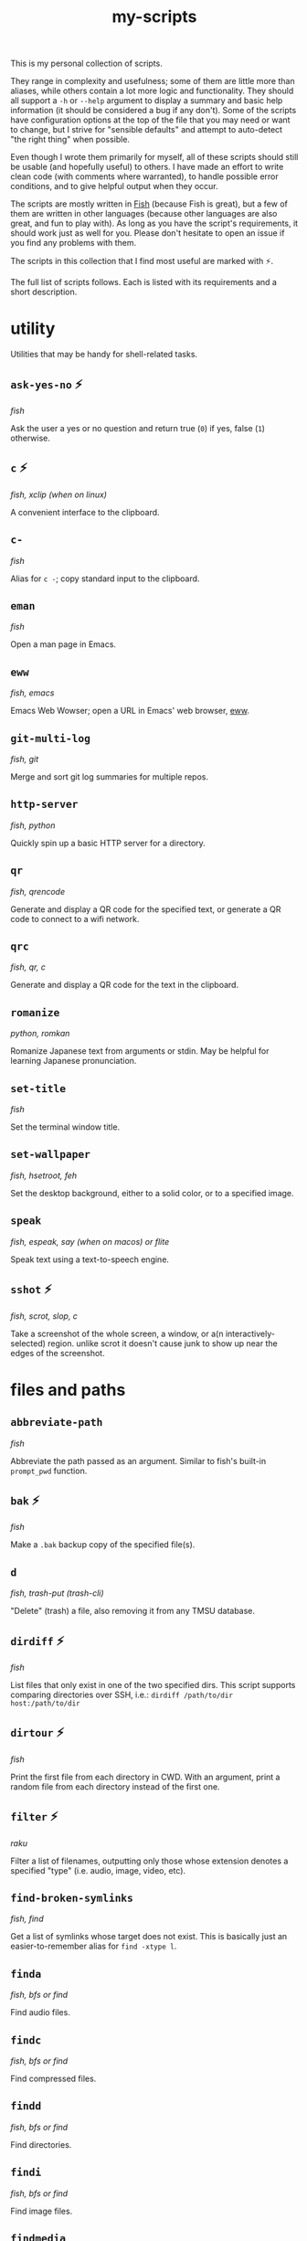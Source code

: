 #+TITLE: my-scripts
#+DESCRIPTION: Excerpt of modula t.'s personal script collection.

This is my personal collection of scripts.

They range in complexity and usefulness; some of them are little more than aliases, while others contain a lot more logic and functionality. They should all support a ~-h~ or ~--help~ argument to display a summary and basic help information (it should be considered a bug if any don't). Some of the scripts have configuration options at the top of the file that you may need or want to change, but I strive for "sensible defaults" and attempt to auto-detect "the right thing" when possible.

Even though I wrote them primarily for myself, all of these scripts should still be usable (and hopefully useful) to others. I have made an effort to write clean code (with comments where warranted), to handle possible error conditions, and to give helpful output when they occur.

The scripts are mostly written in [[https://fishshell.com/][Fish]] (because Fish is great), but a few of them are written in other languages (because other languages are also great, and fun to play with). As long as you have the script's requirements, it should work just as well for you. Please don't hesitate to open an issue if you find any problems with them.

The scripts in this collection that I find most useful are marked with ⚡.

The full list of scripts follows. Each is listed with its requirements and a short description.

* utility

Utilities that may be handy for shell-related tasks.

** ~ask-yes-no~ ⚡

/fish/

Ask the user a yes or no question and return true (~0~) if yes, false (~1~) otherwise.

** ~c~ ⚡

/fish, xclip (when on linux)/

A convenient interface to the clipboard.

** ~c-~

/fish/

Alias for ~c -~; copy standard input to the clipboard.

** ~eman~

/fish/

Open a man page in Emacs.

** ~eww~

/fish, emacs/

Emacs Web Wowser; open a URL in Emacs' web browser, [[https://www.gnu.org/software/emacs/manual/html_mono/eww.html][eww]].

** ~git-multi-log~

/fish, git/

Merge and sort git log summaries for multiple repos.

** ~http-server~

/fish, python/

Quickly spin up a basic HTTP server for a directory.

** ~qr~

/fish, qrencode/

Generate and display a QR code for the specified text, or generate a QR code to connect to a wifi network.

** ~qrc~

/fish, qr, c/

Generate and display a QR code for the text in the clipboard.

** ~romanize~

/python, romkan/

Romanize Japanese text from arguments or stdin. May be helpful for learning Japanese pronunciation.

** ~set-title~

/fish/

Set the terminal window title.

** ~set-wallpaper~

/fish, hsetroot, feh/

Set the desktop background, either to a solid color, or to a specified image.

** ~speak~

/fish, espeak, say (when on macos) or flite/

Speak text using a text-to-speech engine.

** ~sshot~ ⚡

/fish, scrot, slop, c/

Take a screenshot of the whole screen, a window, or a(n interactively-selected) region. unlike scrot it doesn't cause junk to show up near the edges of the screenshot.

* files and paths

** ~abbreviate-path~

/fish/

Abbreviate the path passed as an argument. Similar to fish's built-in ~prompt_pwd~ function.

** ~bak~ ⚡

/fish/

Make a ~.bak~ backup copy of the specified file(s).

** ~d~

/fish, trash-put (trash-cli)/

"Delete" (trash) a file, also removing it from any TMSU database.

** ~dirdiff~ ⚡

/fish/

List files that only exist in one of the two specified dirs. This script supports comparing directories over SSH, i.e.: ~dirdiff /path/to/dir host:/path/to/dir~

** ~dirtour~ ⚡

/fish/

Print the first file from each directory in CWD. With an argument, print a random file from each directory instead of the first one.

** ~filter~ ⚡

/raku/

Filter a list of filenames, outputting only those whose extension denotes a specified "type" (i.e. audio, image, video, etc).

** ~find-broken-symlinks~

/fish, find/

Get a list of symlinks whose target does not exist. This is basically just an easier-to-remember alias for ~find -xtype l~.

** ~finda~

/fish, bfs or find/

Find audio files.

** ~findc~

/fish, bfs or find/

Find compressed files.

** ~findd~

/fish, bfs or find/

Find directories.

** ~findi~

/fish, bfs or find/

Find image files.

** ~findmedia~

/fish, bfs or find/

Find media files (audio, images, video).

** ~findtype~

/fish, bfs or find/

Find files of a specified type. This is used by ~finda~, ~findc~, ~findd~, etc; it's simpler to just use those scripts instead of this one directly.

** ~findu~

/fish, bfs or find/

Find unsorted files (anything not found by ~finda~, ~findc~, ~findd~, etc).

** ~findv~

/fish, bfs or find/

Find video files.

** ~findvis~

/fish, bfs or find/

Find visual files (images, video).

** ~fixperms~ ⚡

/fish/

Recursively fix permissions on a file or directory.

** ~loc~ ⚡

/fish, bfs or find/

Locate files by searching their names case-insensitively with [[https://github.com/tavianator/bfs][~bfs~]] or ~find~.

** ~locate-dominating-file~ ⚡

/fish/

Look up in the directory hierarchy for a specified file. This can be used, for example, to check if we're in a git repository, by locating ~.git~.

** ~lsa~ ⚡

/fish, bfs or find/

List audio files.

** ~lsc~ ⚡

/fish, bfs or find/

List compressed files.

** ~lsd~ ⚡

/fish, bfs or find/

List directories.

** ~lsi~ ⚡

/fish, bfs or find/

List image files.

** ~lsu~ ⚡

/fish, bfs or find/

List files of an unknown "type"; everything not audio, compressed, directories, images, or video. See also: ~lsa~, ~lsc~, ~lsd~, ~lsi~, ~lsv~, ~lsvis~.

** ~lsv~ ⚡

/fish, bfs or find/

List video files.

** ~lsvis~ ⚡

/fish, bfs or find/

List visual files (images, video).

** ~recently~ ⚡

/fish/

Get a list of recently-modified files in this directory and subdirectories, most recent first.

** ~rfile~ ⚡

/fish/

Output a random file in the current directory. An argument can be provided to specify the number of subdirectories to look for a random file.

** ~tmsu-mv~

/fish, tmsu/

Move a file, then run ~tmsu repair~ for the new name and location.

** ~tmsu-rm~

/fish, tmsu/

Trash or delete a file, then run ~tmsu repair~ to remove it from the database.

** ~trash-confirm~

/fish, trash-put (trash-cli)/

Ask the user to confirm trashing the specified file(s), then trash them.

** ~tag-count~

/fish, tmsu/

Print all TMSU tags next to a count of their uses.

* system

** ~check-battery~

/fish, notify-send (libnotify)/

Check the battery and notify if it's low. May be useful to set as a cron job.

** ~check-df~ ⚡

/fish/

Check disk free; print a message if free space of any partitions are below a threshold. May be useful run from your shell init file.

** ~check-memory-usage~

/fish, notify-send (libnotify)/

Check current memory and swap usage and notify if it's low. May be useful to set as a cron job.

** ~clipboard-filter~

/fish, copyevent, xsel/

Automatically apply edits when the clipboard is modified.

By default, the only edits this makes are to remove YouTube's ~&pp=~ tracking parameters from URLs, but it should be pretty easy to add your own.

** ~grep-package-files~

/fish, pacman, rg/

Run ripgrep on all of the files (not directories) installed by a package.

** ~remove-unneeded-packages~ ⚡

/fish, pacman/

Ask to remove all system packages installed as dependencies that are no longer needed.

** ~ssuspend~

/fish, xset/

"Screen suspend". Simply turns off your monitor(s).

** ~vol~ ⚡

/fish, pactl (libpulse)/

Change system volume. This might be a bit more convenient and intuitive than typing crap like ~amixer -c 2 set PCM +2%~.

* processes

** ~pgr~ ⚡

/fish, grep/

Grep for processes that match the arguments. Similar to ~pgrep~ but its output is meant to be readable by humans.

** ~snds~ ⚡

/fish, grep/

Get a list of all programs using sound devices.

** ~run-if-not~ ⚡

/fish/

Run a program if it's not already running.

** ~xeph~ ⚡

/fish, xephyr/

Run a program in [[https://wiki.archlinux.org/title/Xephyr][Xephyr]], starting it if necessary.

* media

** ~a2v~ ⚡

/fish, ffmpeg/

"Audio to video"; generate a video from a sound file and an image. Useful, for example, if you want to upload music to YouTube or other sites that support videos but not audio.

** ~a2v-multi~

/fish, a2v, parallel/

Run a2v on multiple audio files in parallel using [[https://www.gnu.org/software/parallel/][GNU parallel]]. ~nice~s the processes to run with a lower priority, to not disturb other processes on your system.

** ~auto-rotate-image~

/fish, convert (imagemagick)/

Automatically correct image rotation based on its metadata.

** ~autocrop~

/fish, convert (imagemagick)/

Automatically trim blank edges of an image. Copies the original image to ~/tmp~ first in case it crops incorrectly.

** ~capture-audio~ ⚡

/fish, jack_capture, convert-audio/

Capture the audio output going to the speakers and record it to a file.

** ~content-aware-scale~

/fish, convert (imagemagick)/

Content-aware scale a video. See [[https://www.imagemagick.org/Usage/resize/#liquid-rescale][ImageMagick's documentation]] for more information about what this does, but basically, it can be used to make a video look silly. Examples: [[https://www.youtube.com/watch?v=PwKABG6Wzdo][one]], [[https://www.youtube.com/watch?v=LYbgKh01daA][two]], [[https://www.youtube.com/watch?v=BCxzQF47dYQ][three]].

** ~convert-audio~ ⚡

/fish, ffmpeg/

Convert a set of audio files into a specified audio format, preserving tags. Uses GNU Parallel to parallelize the jobs to convert as fast as possible, ~nice~ing the processes to run with a lower priority, to not disturb other processes on your system.

** ~mpls~

/fish, mpc (mpd)/

List tracks in mpd's current playlist.

** ~p~ ⚡

/fish, mpv/

Play media with mpv, joining its twitch chat via IRC (weechat) if it's a twitch stream. Once the stream is stopped, exits the channel.

** ~randomsong~

/fish/

Get a list of N random songs from your music directory.

** ~v~ ⚡

/fish, nsxiv/

View images or directories of images with [[https://github.com/nsxiv/nsxiv][~nsxiv~]]. passes the rest of the images in the directory as well.

* guis

** ~lyrics-gui~ ⚡

/fish, text-gui, lyrics/

Open a window showing the lyrics of MPD's current track.

** ~move-gui~ ⚡

/fish, zenity/

Move a file using a file selector gui. Accepts a list of files either as arguments or from stdin if ~-~ is the first argument.

** ~rename-gui~ ⚡

/fish, zenity/

Rename a file via a GUI popup.

** ~tag-gui~ ⚡

/python, tkinter (tcl/tk), tmsu/

Edit the [[https://github.com/oniony/TMSU][~TMSU~]] tags for the specified file(s) with a tab-completing gui. Shows the filename (or the common directory if tagging multiple) and the previous set of tags, and allows you to edit their tags, with tab-completion of tag names.

** ~text-gui~ ⚡

/python, tkinter (tcl/tk)/

Show arbitrary text in a simple GUI. May be useful in scripts bound to window manager shortcuts or the like. The text is editable, and keybindings can be specified with ~--action~ arguments.

* network services

Scripts to interact with services on the (inter)net.

** ~define-selected~ ⚡

/fish, dictd, xclip, text-gui/

Define the specified or selected word, showing the result in a popup dialog.

** ~lyrics~ ⚡

/fish, clyrics, ffprobe (ffmpeg)/

Get the lyrics for the specified or currently-playing song.

** ~myip~ ⚡

/fish, curl/

Get your current IP address as seen from the public internet.

** ~synonyms~ ⚡

/fish, dictd/

Get synonyms for a word.

** ~translate-selected~ ⚡

/fish, translate-shell, xclip, text-gui/

Translate the selected text, showing the result in ~text-gui~.
